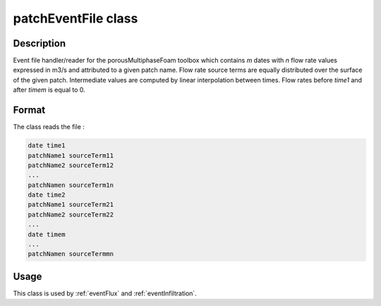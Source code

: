 .. _patchEventFile:

patchEventFile class
====================

Description
-----------

Event file handler/reader for the porousMultiphaseFoam toolbox which contains *m* dates with *n* flow rate values expressed in m3/s and attributed to a given patch name. Flow rate source terms are equally distributed over the surface of the given patch. Intermediate values are computed by linear interpolation between times. Flow rates before *time1* and after *timem* is equal to 0. 

Format
------

The class reads the file :

.. code::

    date time1
    patchName1 sourceTerm11
    patchName2 sourceTerm12
    ...
    patchNamen sourceTerm1n
    date time2
    patchName1 sourceTerm21
    patchName2 sourceTerm22
    ...
    date timem
    ...
    patchNamen sourceTermmn

Usage
-----

This class is used by :ref:`eventFlux` and :ref:`eventInfiltration`.
